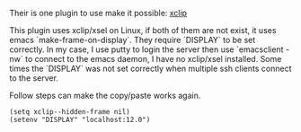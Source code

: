 #+BEGIN_COMMENT
.. title: Copy paste from Emacs nw to other application
.. slug: copy-paste-from-emacs-nw-to-other-application
.. date: 2019-03-04 23:56:54 UTC+01:00
.. tags: 
.. category: 
.. link: 
.. description: 
.. type: text

#+END_COMMENT

Their is one plugin to use make it possible: [[https://elpa.gnu.org/packages/xclip.html][xclip]]

This plugin uses xclip/xsel on Linux, if both of them are not exist, it uses emacs `make-frame-on-display`.
They require `DISPLAY` to be set correctly. In my case, I use putty to login the server then use `emacsclient -nw`
to connect to the emacs daemon, I have no xclip/xsel installed. 
Some times the `DISPLAY` was not set correctly when multiple ssh clients connect to the server.

Follow steps can make the copy/paste works again.

#+BEGIN_SRC elisp
(setq xclip--hidden-frame nil)
(setenv "DISPLAY" "localhost:12.0")
#+END_SRC
